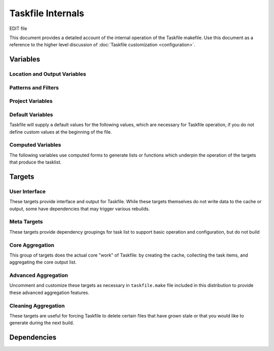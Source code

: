 ==================
Taskfile Internals
==================

EDIT file

.. default-domain:: make

This document provides a detailed account of the internal operation of
the Taskfile makefile. Use this document as a reference to the higher
level discussion of :doc:`Taskfile customization <configuration>`.

Variables
---------

.. variable:: MAKEFLAGS

   Defines the default flags for :command:`make`. For Taskfile, this
   is "``-j4``"

Location and Output Variables
~~~~~~~~~~~~~~~~~~~~~~~~~~~~~

.. variable:: SOURCE

   Specifies the top level of the file system tree where all files
   that *might* include task items. Consider using a path like
   "``~/wiki``", "``~/deft``", "``~/notes``", "``~/writing``" or
   wherever your working text and project planning files live.

.. variable:: CACHE

   The directory where Taskfile stores it's cached extraction of task
   items from the ``SOURCE`` files.

.. variable:: OUTPUT_FILE_NAME

   Typically this is "``todo``" and represents the name of the file
   where Taskfile writes it output.

   The value of this variable does not include the file extension.

.. variable:: EXTENSION

   Specifies the file extension for the of the files that contain the
   task list. This extension is also added. to the file name of the
   output file, and should not contain a "``.``" character.

   Taskfile can only look for todo items with one extension, while
   this might present as a limitation, it ensures that Taskfile will
   only scan files that might have task items.

.. variable:: OUTPUT

   The full path, including file name, of the file where Taskfile will
   write the tasklist.

   The default value for this variable is
   "``$(SOURCE)/$(OUTPUT_FILENAME).$(EXTENSION)``" and Taskfile will
   set this value if you do not set another value.

.. variable:: EXTRA_OUTPUT_DIR

   The default value for this variable is
   ``$(SOURCE)/$(OUTPUT_FILENANE)``, and unless you set a value to
   this variable it will be overridden with this value.

.. variable:: PROJECTS_OUTPUT

   Defines a target to build for a projects specific.

   Typically a distinct makefile (e.g. a separate Taskfile instance)
   builds these projects specific lists. This and
   :var:`PROJECTS_MAKEFILE` simply provide pointers to the other
   Taskfile instance to provide a centralized user interface.

.. variable:: PROJECTS_MAKECONTEXT

   The path to a "projects" taksfile's directory context. Called as "``make -C
   $(PROJECTS_MAKECONTEXT)``". This line is, however, commented out in
   the distributed version of taskfile.

Patterns and Filters
~~~~~~~~~~~~~~~~~~~~

.. variable:: KEYWORDS

   Defines the search pattern for a ``grep`` command that will find
   the items that Taskfile aggregates as "task items." Taskfile calls
   this grep in the following form, with the :var:`KEYWORDS` variable:

   .. code-block:: sh

      grep -E "($(KEYWORDS)).*"

   The default expression is:

   .. code-block:: none

      ^TODO|^DEV|^FIXME|^WRITE|^EDIT|^FUTURE|^FROZEN|WORK

   Feel free to modify the expression as needed for your cases.

   .. note::

      Taskfile sorts the output of grep when making the Task list,
      which may impact how your organize your Taskfile
      query. Additionally, in most cases, regular expressions that
      anchor the search pattern (i.e. "``^``" for the beginning of the
      line, or "``$``" for the end of the line,) increases the
      performance of most regular expression searches, depending on
      the structure of your search content.

.. variable:: FUTURE_FILTER

   Holds a name for the "future" filter, used to create a secondary
   list of non- or less-actionable items.

   .. note::

      The default distribution of tasklist has no enabled targets that
      build the :var:`FUTURE_FILTER` task lists. If you want to build
      a future task list, you will need to un-comment these
      sections. See the ":doc:`configuration`" and ":doc:`usage`"
      tutorials for more information on this process.

.. variable:: FUTURE_KEYWORDS

   Holds a list of keywords, passed as in ":var:`KEYWORDS`" to
   ``grep``. Used to

   .. note::

      There are no active targets that build the "future" versions of
      the task list, as future task lists require some measure of
      customization. See the ":doc:`configuration`" and ":doc:`usage`"
      tutorials for more information on this process.

      However, task items that use one of these keywords are not
      included in the primary tasklist.

.. variable:: WORK_FILTER

   As :var:`FUTURE_FILTER`, :var:`WORK_FILTER` makes it possible to
   build :term:`tasklists <tasklist>` from work-based tasks. Whereas
   the :target:`$(FUTURE_OUTPUT)` (using :var:`FUTURE_FILTER`) builds
   a separate tasklist, based on a special :term:`keywords <keyword>`,
   :target:`$(WORK_OUTPUT)` using :var:`WORK_FILTER` creates a
   separate tasklist by filtering out some items based on their
   location in :var:`SOURCE`.

   .. note::

      There are no active targets that build "work" tasklists in
      default taskfile, because work tasklists require some measure of
      customization. However, no items in locations that include the
      :var:`WORK_FILTER` term will appear in the primary taskfile.

   .. seealso:: :target:`$(WORK_OUTPUT)`

      Additionally, consider the ":doc:`configuration`" and
      ":doc:`usage`" tutorials for instructions regarding configuring
      the work tasklists.


Project Variables
~~~~~~~~~~~~~~~~~

.. variable:: FUTURE_OUTPUT

   Defines the location for the "future" task list. In the default
   distribution of Tasklist, this variable has a value of:

   .. code-block:: sh

      $(EXTRA_OUTPUT_DIR)/$(FUTURE_FILTER).$(EXTENSION)

   In most cases you will not need or want to modify this value. This
   :term:`variable` expands to a path of "``~/wiki/todo/future.mdwn``"
   given the default configuration.

   .. seealso:: The following variables, for documentation of the
      default value of this :term:`variables <variable>`:

      - :var:`EXTRA_OUTPUT_DIR`
      - :var:`FUTURE_FILTER`
      - :var:`EXTENSION`

      Additionally, consider the commented :target:`$(FUTURE_OUTPUT)`
      target in the default distribution for an idea of the
      :term:`future tasklist's <future list>` implementation.

   .. note::

      There are no active targets that build the "future" versions of
      the task list, as future task lists require some measure of
      customization. See the ":doc:`configuration`" and ":doc:`usage`"
      tutorials for more information on this process.

.. variable:: WORK_OUTPUT

   Defines the location for the file where taskfile writes the
   :term:`work tasklist <work list>`. The default value for this
   variable is as follows:

   .. code-block:: sh

      $(SOURCE)/$(WORK_FILTER)/$(OUTPUT_FILE_NAME).$(EXTENSION)

   In most cases you will not need or want to modify this value. Given
   the default values, this expands to "``~/wiki/work/todo.mdwn``" in
   the default configuration.

   .. seealso:: The following variables, for documentation of the
      default values for these :term:`variables <variable>`:

      - :var:`SOURCE`
      - :var:`WORK_FILTER`
      - :var:`OUTPUT_FILE_NAME`
      - :var:`EXTENSION`

      Additionally, consider the commented :target:`$(WORK_OUTPUT)`
      target in the default distribution for an idea of the
      :term:`work tasklist's <work list>` implementation.

   .. note::

      There are no active targets that build the "future" versions of
      the task list, as future task lists require some measure of
      customization. See the ":doc:`configuration`" and ":doc:`usage`"
      tutorials for more information on this process.

.. variable:: EXTRA_OUTPUT_DIR

   Defines a directory within the :var:`SOURCE` directory that holds.
   various other outputs and dependent. The :target:`$(FUTURE_OUTPUT)`
   builds into this directory, and a number of "template" files are in
   this directory. The :var:`SOURCES` does not include items from this
   directory.

   In the default configuration :var:`EXTRA_OUTPUT_DIR` has the
   following value:

   .. code-block:: sh

      $(SOURCE)/$(OUTPUT_FILENANE)

   If this variable isn't defined in the beginning section of the
   taskfile, Taskfile will provide a default.

.. variable:: NAME

   This :term:`variable` only appers in the projects taskfile. This
   value forms the basis of the projects-specific taskfile output, and
   contributes to several other variables.

.. variable:: OUTPUT_DIR

   This :term:`variable` only appers in the projects taskfile.

Default Variables
~~~~~~~~~~~~~~~~~

Taskfile will supply a default values for the following values, which
are necessary for Taskfile operation, if you do not define custom
values at the beginning of the file.

.. describe:: OUTPUT

   Unless set at the beginning of the file, the value of :var:`OUTPUT`
   is "``$(SOURCE)/$(OUTPUT_FILENAME).$(EXTENSION)``".

   .. seealso:: :var:`OUTPUT` and thehe following variables that
      affect the value of :var:`OUTPUT` in this default configuration:

      - :var:`SOURCE`
      - :var:`OUTPUT_FILENAME`
      - :var:`EXTENSION`

.. describe:: EXTRA_OUTPUT_DIR

   Unless set at the beginning of the file, the value of
   :var:`EXTRA_OUTPUT_DIR` is "``$(SOURCE)/$(OUTPUT_FILENANE)``".

   .. seealso:: :var:`EXTRA_OUTPUT_DIR` and the following variables
      that affect the value of :var:`EXTRA_OUTPUT_DIR` in the default
      configuration:

      - :var:`SOURCE`
      - :var:`OUTPUT_FILENAME`

.. variable:: TMPL_DIR

   The :var:`TMPL_DIR` :term:`variable` only appers in the
   project-specific default taskfile. In the default setting this path
   should match :var:`EXTRA_OUTPUT_DIR` in the main Taskfile.

.. describe:: OUTPUT_FILE_NAME

   Unless set at the beginning of the file, the value of
   :var:`OUTPUT_FILE_NAME` is "``todo``"

   .. seealso:: :var:`EXTRA_OUTPUT_DIR`.

Computed Variables
~~~~~~~~~~~~~~~~~~

The following variables use computed forms to generate lists or
functions which underpin the operation of the targets that produce the
tasklist.

.. variable:: SOURCES

   Generates a list files that end with the :var:`EXTENSION`. Excludes
   the output filneame and some temporary files. Taskfile computes
   :var:`SOURCES` using the ``find`` command and filters the results
   with ``grep``. The value of this variable is:

   .. code-block:: sh

      $(shell find $(SOURCE) -name "*$(EXTENSION)" -not \( -name ".\#*" \) | grep -v "$(OUTPUT_FILE_NAME)")

.. variable:: SOURCEDIR

   Returns a list of all directories, with recursive resolution that
   may contain source files. :var:`SOURCEDIR` only appears in the
   :var:`CACHE_DIRS` variable. It has the following value:

   .. code-block:: sh

      $(shell find $(SOURCE) -type d -not \( -name ".*" -prune \) -not \( -name "$(OUTPUT_FILE_NAME)" \))

.. variable:: CACHE_DIRS

   Using GNU Make's string substitution function, :var:`CACHE_DIRS`
   generates a list of directories but substitutes the path of the top
   level :var:`SOURCE` directory for the name of the :var:`CACHE`
   directory in the value of :var:`SOURCEDIR`. The actual value as
   specified is:

   .. code-block:: sh

      $(subst $(SOURCE),$(CACHE),$(SOURCEDIR))

   This variable ensures Taskfile creates all required
   directories in the task cache before attempting to write files.

.. variable:: CACHE_INDEX_FILES

   Using a nested string substitution, :var:`CACHE_INDEX_FILES`
   replaces :var:`CACHE` with :var:`SOURCE`, and "\.:var:`EXTENSION`"
   with "\.:var:`OUTPUT_FILE_NAME`" for all of the files in the
   :var:`SOURCES` directory that have end with the
   :var:`EXTENSION`. For instance, given the default configuration and
   a file in :var:`SOURCES` such as "``~/wiki/shopping.mdwn``", this
   will become "``.git/tasklist-build/shopping.todo``". The code
   itself is:

   .. code-block:: sh

      $(subst $(SOURCE),$(CACHE),$(subst .$(EXTENSION),.$(OUTPUT_FILE_NAME),$(wildcard $(SOURCES)/*.$(EXTENSION))))

   .. todo::

      Simplify this function by testing alternates to the ``wildcard`` expression.

.. variable:: CLEAN_UP_DELETED_FILES

   Defines a shell function/loop for use in the cleanup routines that
   deletes files in the :var:`CACHE`` directory if they do not exist
   in the :var:`SOURCE` directory.

   In some cases, if you delete or move a file within the
   :var:`SOURCE` hierarchy, stale tasks remain on the list. Use
   :target:`clean` to run this routine.

   The code that implements this function, formatted for easy reading,
   is as follows:

   .. code-block:: sh

      for item in `find $(CACHE)/ -name "*$(OUTPUT_FILE_NAME)"` ;
        do
          temp=`echo $$item | sed -e "s/$(OUTPUT_FILE_NAME)/$(EXTENSION)/" -e "s@$(CACHE)@$(SOURCE)@"`

          if [[ ! -f "$$temp" ]]
            then
              echo "rm $$item"
              rm $$item
          fi
      done

   .. seealso:: The ":target:`clean`" target. Additionally this
      shell operation uses the following Make variables:

      - :var:`CACHE`
      - :var:`OUTPUT_FILE_NAME`
      - :var:`EXTENSION`
      - :var:`CACHE`
      - :var:`SOURCE`

Targets
-------

User Interface
~~~~~~~~~~~~~~

These targets provide interface and output for Taskfile. While these
targets themselves do not write data to the cache or output, some
have dependencies that may trigger various rebuilds.

.. target:: help

   Returns a brief help text that lists the available build targets
   and a brief overview of their use.

.. target:: todo

   Prints the todo list to the terminal with ``cat``.

   This target depends on :var:`OUTPUT`, so will rebuild the todo list
   if it is out of date

.. target:: todo-work

   Prints the work-specific todo list to the terminal with ``cat``.

   This target depends on :var:`WORK_OUTPUT`, so will rebuild the
   work-specific todo list if it is out of date.

   .. note::

      The default distribution disables this target by default.

.. target:: todo-future

   Prints the aggregated future-todo list to the terminal with ``cat``.

   This target depends on :var:`WORK_OUTPUT`, so will rebuild the
   aggregated future-todo list if it is out of date.

   .. note::

      The default distribution disables this target by default.

Meta Targets
~~~~~~~~~~~~

These targets provide dependency groupings for task list to support
basic operation and configuration, but do not build

.. target:: tasklist

   Provides a single interface to build or rebuild all of the Tasklist
   output files and their dependencies.

   This is the default target for the Taskfile makefile.

   .. seealso:: :target:`tasklist` depends on the following targets:

      - :target:`$(SOURCES)`
      - :target:`$(CACHE)/.setup`
      - :target:`$(CACHE_INDEX_FILES)`
      - :target:`$(CACHE)/$(OUTPUT_FILE_NAME).list`
      - :target:`$(OUTPUT)`

      The default distribution disables the following dependencies:

      - :target:`$(FUTURE_OUTPUT)`
      - :target:`$(WORK_OUTPUT)`

.. target:: setup

   Runs a sub-make process that builds the :target:`$(CACHE)/.setup`
   target. This creates all of the required directories and template
   files for the Tasklist process.

Core Aggregation
~~~~~~~~~~~~~~~~

This group of targets does the actual core "work" of Taskfile: by
creating the cache, collecting the task items, and aggregating the
core output list.

.. target:: $(CACHE)/.setup

   This is a simple configuration target that creates all of the
   required cache directories, and touches several template files that
   makes it possible to build the Tasklists without error.

   The target creates the following directories:

   - :var:`CACHE` (to hold taskfile's cache.)

   - :var:`CACHE_DIRS` (to mirror the directory structure so that
     later targets don't attempt to write to impossible paths.)

   - :var:`EXTRA_OUTPUT_DIR` (to hold template files and special
     output.)

   And creates empty files (with the ``touch`` utility:)

   - ``$(EXTRA_OUTPUT_DIR)/tmpl.$(WORK_FILTER)``

     Ensures that the "tmpl" file for the work-output exists. Taskfile
     interest the contents of this file into the beginning of the
     work-output file before the task items. Taskfile does not
     generate work-output unless you edit the Makefile to uncomment
     the relevant targets.

   - ``$(EXTRA_OUTPUT_DIR)/tmpl.$(FUTURE_FILTER)``

     Ensures that the "tmpl" file for the future-output exists. Taskfile
     interest the contents of this file into the beginning of the
     future-output file before the task items. Taskfile does not
     generate future-output unless you edit the Makefile to uncomment
     the relevant targets.

   - ``$(CACHE)/.setup``

     Taskfile creates this folder to satisfy the dependency checking
     for the :target:`setup` target.

   The build target is just an empty placeholder file.

.. target:: $(CACHE)/%.$(OUTPUT_FILENAME)

   This target depends on :dep:`$(SOURCE)/%.$(EXTENSION)`, and is
   responsible for creating the cache. The cache is a mirror of all
   the source directory tree, except that only lines that contain a
   match for the regular expression specified in :var:`KEYWORDS`.

   The "``%``" character acts as a wildcard, and when used in both the
   target and the destination, this target ensures that Taskfile
   updates the cache whenever a file that matches the dependency
   (i.e. all files in the :var:`SOURCE` directory hierarchy,) is
   rebuilt into a cache target.

   Because of the structure of this operation, this target ensures
   that Taskfile only parses those files that end with
   :var:`EXTENSION`, and that all files in the cache have a distinct
   extension.


   ... note::

       This target suppresses normal output and instead prints
       "``Caching:`` :var:`$(CACHE)/.$(EXTENSION) <CACHE>`".

.. target:: $(CACHE)/$(OUTPUT_FILENAME).list

   This target depends on :var:`CACHE_INDEX_FILES`, which holds a list
   of files that the ":target:`$(CACHE)/%.$(OUTPUT_FILENAME)`"
   generates.

   The target performs the following three actions:

   - Removes the previous version of "``$(CACHE)/$(OUTPUT_FILENAME).list``".

   - Outputs the entire contents of every file in the cache.

   - Performs a series of transformations to modify the output of
     "``grep``" to provide "back links" in the aggregated list that
     points back to the original source file.

.. target:: $(OUTPUT)

   This target depends on the ":target:`$(CACHE)/$(OUTPUT_FILENAME).list`"
   output.

   The target performs the following two actions:

   - Copies the content of ``$(EXTRA_OUTPUT_DIR)/tmpl.$(OUTPUT_FILE_NAME)``
     into the new :var:`OUTPUT` file. This provides any header
     material.

   - Performs a series of transformations on the content of the
     ":target:`$(CACHE)/$(OUTPUT_FILENAME).list`" file to remove any
     items that match the :var:`FUTURE_FILTER`,
     :var:`FUTURE_KEYWORDS`, or :var:`WORK_FILTER`.

     Finally Taskfile sorts the output and writes it to the new
     :var:`OUTPUT` file.

Advanced Aggregation
~~~~~~~~~~~~~~~~~~~~

Uncomment and customize these targets as necessary in
``taskfile.make`` file included in this distribution to provide these
advanced aggregation features.

.. target:: $(FUTURE_OUTPUT)

   This target builds the file described by the variable
   :var:`FUTURE_OUTPUT`. It depends on the :target:`$(OUTPUT)` target.

   Procedurally, this target is very similar to the
   :target:`$(OUTPUT)` :target:`$(FUTURE_OUTPUT)` targets and has the
   following components:

   - Copies the content of ``$(EXTRA_OUTPUT_DIR)/tmpl.$(FUTURE_FILTER)``
     into the new :var:`FUTURE_OUTPUT` file. This provides any header
     material.

   - Selects all of the lines that match :var:`FUTURE_KEYWORDS` in the
     file built by the target :target:`$(CACHE)/$(OUTPUT_FILE_NAME).list`.

     Taskfile sorts these lines before writing them to the output
     file.

   - Performs a series of transformations on the content of the
     ":target:`$(CACHE)/$(OUTPUT_FILENAME).list`" file. All
     transformations occur in the target file, the content in the
     :target:`$(CACHE)/$(OUTPUT_FILENAME).list` file is not modified.
     These transformations to remove any items that match the
     :var:`WORK_FILTER`, and clean up potential formatting errors.

.. target:: $(WORK_OUTPUT)

   This target builds the file described by the variable
   :var:`WORK_OUTPUT`. It depends on the :target:`$(OUTPUT)` target.

   Procedurally, this target is very similar to the
   :target:`$(OUTPUT)` and :target:`$(FUTURE_OUTPUT)` targets and has
   the following components:

   - Copies the content of ``$(EXTRA_OUTPUT_DIR)/tmpl.$(WORK_FILTER)``
     into the new :var:`WORK_OUTPUT` file. This provides any header
     material.

   - Selects all of the lines that match :var:`WORK_KEYWORDS` in the
     file built by the target :target:`$(CACHE)/$(OUTPUT_FILE_NAME).list`.

     Taskfile sorts these lines before writing them to the output
     file.

   - Performs a series of transformations on the content imported in
     from ":target:`$(CACHE)/$(OUTPUT_FILENAME).list`". All
     transformations occur in the target file, the content in the
     :target:`$(CACHE)/$(OUTPUT_FILENAME).list` file is not modified.

.. target:: $(PROJECTS_OUTPUT)

   This target, which builds the ``$(SOURCE)/projects.$(EXTENSION)``
   file, calls a sub-make in the context of the directory specified by
   the :var:`PROJECTS_MAKECONTEXT`. This assumes that, when active,
   there is a projects-specific Taskfile located in the
   :var:`PROJECTS_MAKECONTEXT`.

   The :file:`taskfile.projects` provides an example of such a file.

Cleaning Aggregation
~~~~~~~~~~~~~~~~~~~~

These targets are useful for forcing Taskfile to delete certain files
that have grown stale or that you would like to generate during the
next build.

.. target:: clean

   The :target:`clean` target will delete the generated output, remove
   stale files from the cache, and run the setup routine. In short,
   this target does everything that you need short of deleting the
   :var:`CACHE` directory to get a good build.

   Runs the command specified by the :var:`CLEAN_UP_DELETED_FILES`
   variable.

   :target:`clean` removes the following files directly:

   - :var:`OUTPUT`
   - :var:`FUTURE_OUTPUT`
   - :var:`WORK_OUTPUT`
   - :var:`PROJECTS_OUTPUT`
   - :dep:`$(CACHE)/$(OUTPUT_FILE_NAME).list`

   When the clean operation has finished, this target runs a sub-make
   using the :target:`setup` (in silent mode.)

.. target:: clean-output

   The :target:`clean-output` target removes the following files:

   - :var:`OUTPUT`
   - :var:`FUTURE_OUTPUT`
   - :var:`WORK_OUTPUT`
   - :var:`PROJECTS_OUTPUT`
   - :dep:`$(CACHE)/$(OUTPUT_FILE_NAME).list`

   When the clean operation has finished, this target runs a sub-make
   using the :target:`setup` (in silent mode.)

   Use :target:`clean-output` as a less intensive version of the
   :target:`clean` process because of the omission of the
   :var:`CLEAN_UP_DELETED_FILES` procedure.

.. target:: clean-setup

   The :target:`clean-setup` target removes the ``.setup`` file
   created by the :target:`$(CACHE)/.setup` target.

.. target:: clean-cache

   The :target:`clean-cache` removes the :var:`CACHE` directory. When
   the clean operation has finished, this target runs a sub-make using
   the :target:`setup` (in silent mode.)

.. target:: clean-dirty

   The :target:`clean-dirty` removes the :var:`CACHE` directory.

.. target:: clean-all

   The :target:`clean` target removes the following files:

   - :var:`CACHE`
   - :var:`OUTPUT`
   - :var:`FUTURE_OUTPUT`
   - :var:`WORK_OUTPUT`
   - :var:`PROJECTS_OUTPUT`
   - :dep:`$(CACHE)/$(OUTPUT_FILE_NAME).list`

   Building this target will remove all files created by Taskfile.

Dependencies
------------

.. dependency:: $(SOURCE)/%.$(EXTENSION)

   Used by the :target:`$(CACHE)/%.$(OUTPUT_FILENAME)`.

   This provides a matching dependency for all the files specified by
   the :var:`SOURCES` variable.
